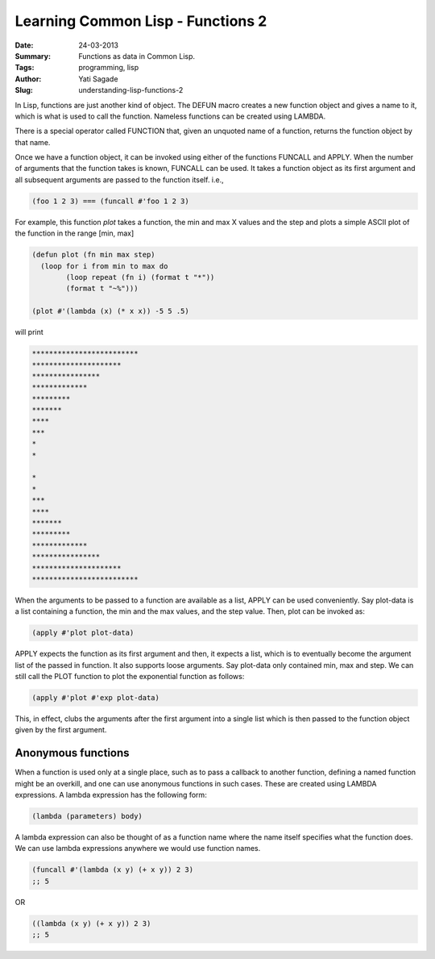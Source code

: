 Learning Common Lisp - Functions 2
=========================================
:Date: 24-03-2013
:Summary: Functions as data in Common Lisp.
:Tags: programming, lisp
:Author: Yati Sagade
:Slug: understanding-lisp-functions-2

In Lisp, functions are just another kind of object. The DEFUN macro creates a
new function object and gives a name to it, which is what is used to call the
function. Nameless functions can be created using LAMBDA.

There is a special operator called FUNCTION that, given an unquoted name of a
function, returns the function object by that name.

Once we have a function object, it can be invoked using either of the functions
FUNCALL and APPLY. When the number of arguments that the function takes is
known, FUNCALL can be used. It takes a function object as its first argument
and all subsequent arguments are passed to the function itself. i.e., 

.. code-block:: common-lisp

    (foo 1 2 3) === (funcall #'foo 1 2 3)


For example, this function `plot` takes a function, the min and max X values
and the step and plots a simple ASCII plot of the function in the range
[min, max]

.. code-block:: common-lisp

    (defun plot (fn min max step)
      (loop for i from min to max do
            (loop repeat (fn i) (format t "*"))
	    (format t "~%")))

    (plot #'(lambda (x) (* x x)) -5 5 .5)

will print

.. code-block:: text

    *************************
    *********************
    ****************
    *************
    *********
    *******
    ****
    ***
    *
    *
    
    *
    *
    ***
    ****
    *******
    *********
    *************
    ****************
    *********************
    *************************

When the arguments to be passed to a function are available as a list, APPLY
can be used conveniently. Say plot-data is a list containing a function, the
min and the max values, and the step value. Then, plot can be invoked as:

.. code-block:: common-lisp

   (apply #'plot plot-data)

APPLY expects the function as its first argument and then, it expects a list,
which is to eventually become the argument list of the passed in function. It
also supports loose arguments. Say plot-data only contained min, max and step.
We can still call the PLOT function to plot the exponential function as follows:

.. code-block:: common-lisp

    (apply #'plot #'exp plot-data)

This, in effect, clubs the arguments after the first argument into a single
list which is then passed to the function object given by the first argument.

Anonymous functions
--------------------

When a function is used only at a single place, such as to pass a callback to
another function, defining a named function might be an overkill, and one can
use anonymous functions in such cases. These are created using LAMBDA
expressions. A lambda expression has the following form:

.. code-block:: common-lisp

    (lambda (parameters) body)

A lambda expression can also be thought of as a function name where the name
itself specifies what the function does. We can use lambda expressions anywhere
we would use function names.

.. code-block:: common-lisp

    (funcall #'(lambda (x y) (+ x y)) 2 3)
    ;; 5

OR

.. code-block:: common-lisp

    ((lambda (x y) (+ x y)) 2 3)
    ;; 5

